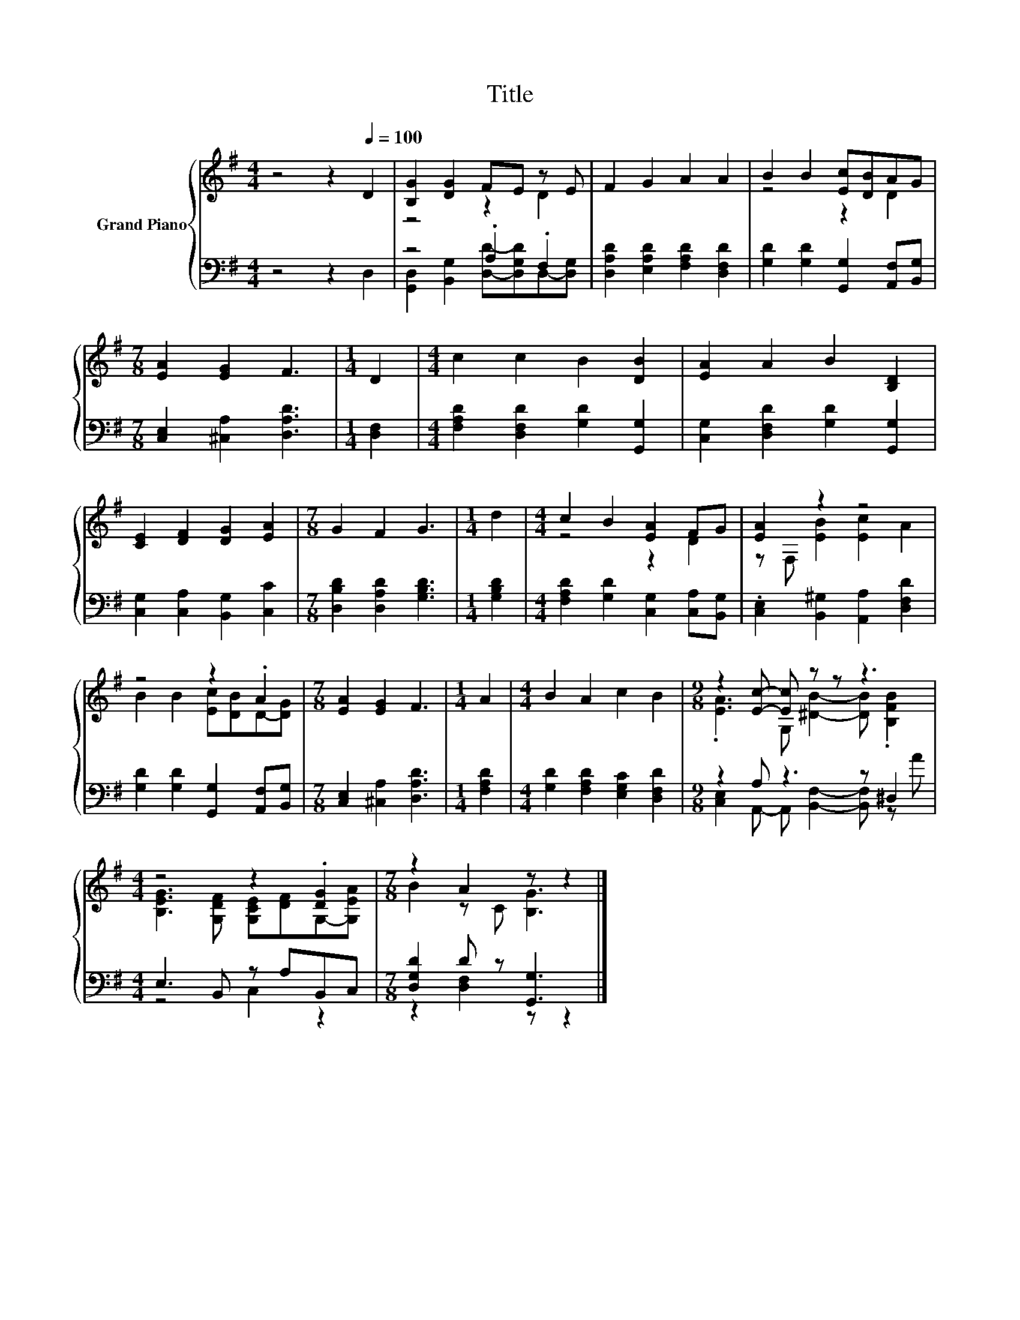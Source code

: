 X:1
T:Title
%%score { ( 1 3 ) | ( 2 4 ) }
L:1/8
M:4/4
K:G
V:1 treble nm="Grand Piano"
V:3 treble 
V:2 bass 
V:4 bass 
V:1
 z4 z2[Q:1/4=100] D2 | [B,G]2 [DG]2 FE z E | F2 G2 A2 A2 | B2 B2 [Ec][DB]AG | %4
[M:7/8] [EA]2 [EG]2 F3 |[M:1/4] D2 |[M:4/4] c2 c2 B2 [DB]2 | [EA]2 A2 B2 [B,D]2 | %8
 [CE]2 [DF]2 [DG]2 [EA]2 |[M:7/8] G2 F2 G3 |[M:1/4] d2 |[M:4/4] c2 B2 [EA]2 FG | [EA]2 z2 z4 | %13
 z4 z2 .A2 |[M:7/8] [EA]2 [EG]2 F3 |[M:1/4] A2 |[M:4/4] B2 A2 c2 B2 |[M:9/8] z2 [Ec]- [Ec] z z z3 | %18
[M:4/4] z4 z2 .[DG]2 |[M:7/8] z2 A2 z z2 |] %20
V:2
 z4 z2 D,2 | z4 .A,2 .F,2 | [D,A,D]2 [E,A,D]2 [F,A,D]2 [D,F,D]2 | %3
 [G,D]2 [G,D]2 [G,,G,]2 [A,,F,][B,,G,] |[M:7/8] [C,E,]2 [^C,A,]2 [D,A,D]3 |[M:1/4] [D,F,]2 | %6
[M:4/4] [F,A,D]2 [D,F,D]2 [G,D]2 [G,,G,]2 | [C,G,]2 [D,F,D]2 [G,D]2 [G,,G,]2 | %8
 [C,G,]2 [C,A,]2 [B,,G,]2 [C,C]2 |[M:7/8] [D,B,D]2 [D,A,D]2 [G,B,D]3 |[M:1/4] [G,B,D]2 | %11
[M:4/4] [F,A,D]2 [G,D]2 [C,G,]2 [C,A,][B,,G,] | .[C,E,]2 [B,,^G,]2 [A,,A,]2 [D,F,D]2 | %13
 [G,D]2 [G,D]2 [G,,G,]2 [A,,F,][B,,G,] |[M:7/8] [C,E,]2 [^C,A,]2 [D,A,D]3 |[M:1/4] [F,A,D]2 | %16
[M:4/4] [G,D]2 [F,A,D]2 [E,G,C]2 [D,F,D]2 |[M:9/8] z2 A, z3 z ^D,2 |[M:4/4] E,3 B,, z A,B,,C, | %19
[M:7/8] [D,G,D]2 D z [G,,G,]3 |] %20
V:3
 x8 | z4 z2 D2 | x8 | z4 z2 D2 |[M:7/8] x7 |[M:1/4] x2 |[M:4/4] x8 | x8 | x8 |[M:7/8] x7 | %10
[M:1/4] x2 |[M:4/4] z4 z2 D2 | z F, [EB]2 [Ec]2 A2 | B2 B2 [Ec][DB]D-[DG] |[M:7/8] x7 |[M:1/4] x2 | %16
[M:4/4] x8 |[M:9/8] .[EA]3 G, [^DB]2- [DB] .[B,FB]2 |[M:4/4] [B,EG]3 [G,DF] [G,CE][DF]G,-[G,EA] | %19
[M:7/8] B2 z C [B,G]3 |] %20
V:4
 x8 | [G,,D,]2 [B,,G,]2 [D,D]-[D,G,D]D,-[D,G,] | x8 | x8 |[M:7/8] x7 |[M:1/4] x2 |[M:4/4] x8 | x8 | %8
 x8 |[M:7/8] x7 |[M:1/4] x2 |[M:4/4] x8 | x8 | x8 |[M:7/8] x7 |[M:1/4] x2 |[M:4/4] x8 | %17
[M:9/8] [C,E,]2 A,,- A,, [B,,F,]2- [B,,F,] z A |[M:4/4] z4 C,2 z2 |[M:7/8] z2 [D,F,]2 z z2 |] %20

